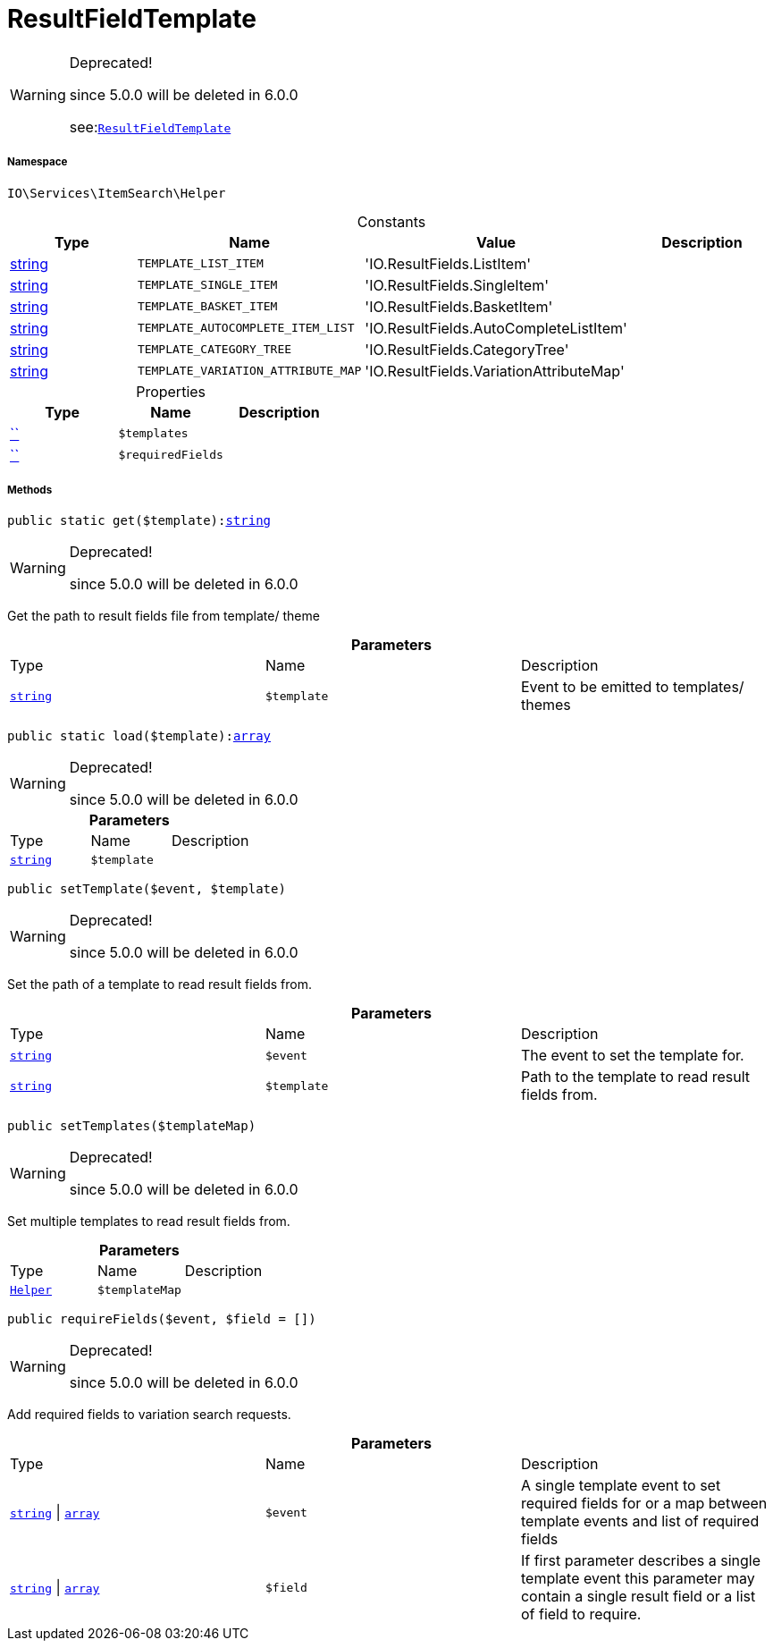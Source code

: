 :table-caption!:
:example-caption!:
:source-highlighter: prettify
:sectids!:
[[io__resultfieldtemplate]]
= ResultFieldTemplate



[WARNING]
.Deprecated! 
====

since 5.0.0 will be deleted in 6.0.0

see:xref:stable7@interface::Webshop.adoc#webshop_helpers_resultfieldtemplate[`ResultFieldTemplate`]
====


===== Namespace

`IO\Services\ItemSearch\Helper`




.Constants
|===
|Type |Name |Value |Description

|link:http://php.net/string[string^]
a|`TEMPLATE_LIST_ITEM`
|'IO.ResultFields.ListItem'
|
|link:http://php.net/string[string^]
a|`TEMPLATE_SINGLE_ITEM`
|'IO.ResultFields.SingleItem'
|
|link:http://php.net/string[string^]
a|`TEMPLATE_BASKET_ITEM`
|'IO.ResultFields.BasketItem'
|
|link:http://php.net/string[string^]
a|`TEMPLATE_AUTOCOMPLETE_ITEM_LIST`
|'IO.ResultFields.AutoCompleteListItem'
|
|link:http://php.net/string[string^]
a|`TEMPLATE_CATEGORY_TREE`
|'IO.ResultFields.CategoryTree'
|
|link:http://php.net/string[string^]
a|`TEMPLATE_VARIATION_ATTRIBUTE_MAP`
|'IO.ResultFields.VariationAttributeMap'
|
|===


.Properties
|===
|Type |Name |Description

|         xref:5.0.0@plugin-::.adoc#[``]
a|`$templates`
||         xref:5.0.0@plugin-::.adoc#[``]
a|`$requiredFields`
|
|===


===== Methods

[source%nowrap, php, subs=+macros]
[#get]
----

public static get($template):link:http://php.net/string[string^]

----

[WARNING]
.Deprecated! 
====

since 5.0.0 will be deleted in 6.0.0

====




Get the path to result fields file from template/ theme

.*Parameters*
|===
|Type |Name |Description
|link:http://php.net/string[`string`^]
a|`$template`
|Event to be emitted to templates/ themes
|===


[source%nowrap, php, subs=+macros]
[#load]
----

public static load($template):link:http://php.net/array[array^]

----

[WARNING]
.Deprecated! 
====

since 5.0.0 will be deleted in 6.0.0

====






.*Parameters*
|===
|Type |Name |Description
|link:http://php.net/string[`string`^]
a|`$template`
|
|===


[source%nowrap, php, subs=+macros]
[#settemplate]
----

public setTemplate($event, $template)

----

[WARNING]
.Deprecated! 
====

since 5.0.0 will be deleted in 6.0.0

====




Set the path of a template to read result fields from.

.*Parameters*
|===
|Type |Name |Description
|link:http://php.net/string[`string`^]
a|`$event`
|The event to set the template for.

|link:http://php.net/string[`string`^]
a|`$template`
|Path to the template to read result fields from.
|===


[source%nowrap, php, subs=+macros]
[#settemplates]
----

public setTemplates($templateMap)

----

[WARNING]
.Deprecated! 
====

since 5.0.0 will be deleted in 6.0.0

====




Set multiple templates to read result fields from.

.*Parameters*
|===
|Type |Name |Description
|xref:IO/Services/ItemSearch/Helper.adoc#[`Helper`]
a|`$templateMap`
|
|===


[source%nowrap, php, subs=+macros]
[#requirefields]
----

public requireFields($event, $field = [])

----

[WARNING]
.Deprecated! 
====

since 5.0.0 will be deleted in 6.0.0

====




Add required fields to variation search requests.

.*Parameters*
|===
|Type |Name |Description
|link:http://php.net/string[`string`^] \| link:http://php.net/array[`array`^]
a|`$event`
|A single template event to set required fields for
or a map between template events and list of required fields

|link:http://php.net/string[`string`^] \| link:http://php.net/array[`array`^]
a|`$field`
|If first parameter describes a single template event
this parameter may contain a single result field or a list of field to require.
|===


